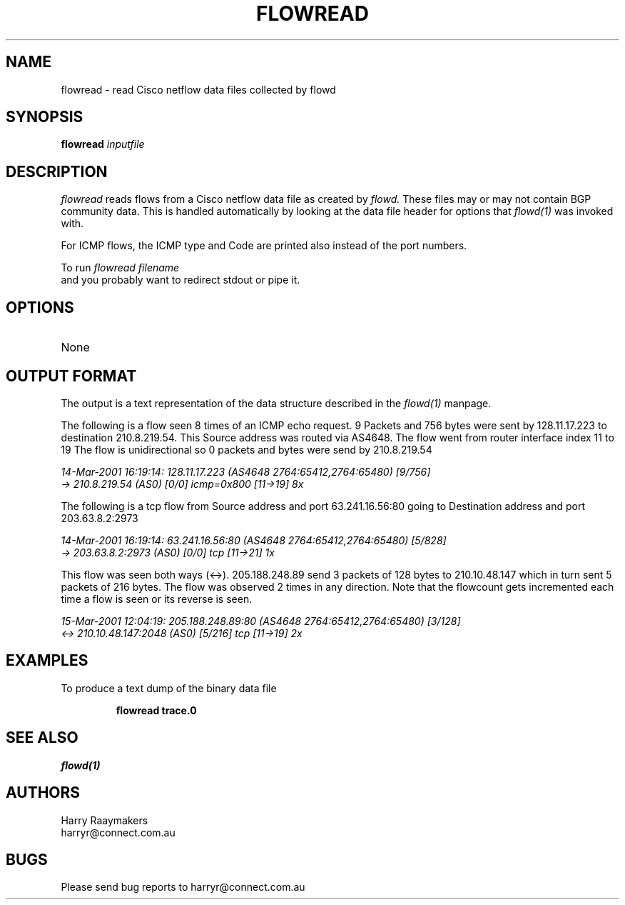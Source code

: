 .\" @(#) $Header: /usr/local/cvsroot/netflow/netflow/flowd/flowread.1,v 1.1.1.1 2004/05/29 09:06:41 harry Exp $
.\"
.TH FLOWREAD 1  "13 Mar 2001"
.SH NAME
flowread \- read Cisco netflow data files collected by flowd
.SH SYNOPSIS
.na
.B flowread
.I inputfile
.br
.ad
.SH DESCRIPTION
.LP
\fIflowread\fP reads flows from a Cisco netflow data file as created by
.I flowd. 
These files may or may not contain BGP community data. This
is handled automatically by looking at the data file header for options
that
.I flowd(1) 
was invoked with.
.br

For ICMP flows, the ICMP type and Code are printed also instead of
the port numbers.
.LP
To run
.I flowread filename
.br
and you probably want to redirect stdout or pipe it.
.SH OPTIONS
.TP
None
.br

.SH OUTPUT FORMAT

The output is a text representation of the data structure described 
in the 
.I flowd(1)
manpage.
.br

The following is a flow seen 8 times of an 
ICMP echo request.
9 Packets and 756 bytes were sent by 
128.11.17.223 
to destination 
210.8.219.54. This Source address was routed via
AS4648.  
The flow went from router interface index 11 to 19
The flow is unidirectional so 0 packets and bytes were send by 210.8.219.54
.br

.nf
.I 14-Mar-2001 16:19:14: 128.11.17.223 (AS4648 2764:65412,2764:65480) [9/756] 
.I -> 210.8.219.54 (AS0) [0/0] icmp=0x800 [11->19] 8x
.fi
.br

The following is a tcp flow from Source address and port 63.241.16.56:80 going to
Destination address and port 203.63.8.2:2973
.br

.nf
.I 14-Mar-2001 16:19:14: 63.241.16.56:80 (AS4648 2764:65412,2764:65480) [5/828] 
.I -> 203.63.8.2:2973 (AS0) [0/0] tcp [11->21] 1x
.fi
.br

This flow was seen both ways (<->). 205.188.248.89 send 3 packets of 128 bytes to 210.10.48.147 which
in turn sent 5 packets of 216 bytes. The flow was observed 2 times in any direction. Note that the
flowcount gets incremented each time a flow is seen or its reverse is seen. 
.br

.nf
.I 15-Mar-2001 12:04:19: 205.188.248.89:80 (AS4648 2764:65412,2764:65480) [3/128] 
.I <-> 210.10.48.147:2048 (AS0) [5/216] tcp [11->19] 2x

.SH EXAMPLES
.LP
To produce a text dump of the binary data file
.RS
.br

.nf
\fBflowread trace.0 \fP
.fi
.RE
.SH "SEE ALSO"
.I flowd(1)
.SH AUTHORS
Harry Raaymakers
.br
harryr@connect.com.au
.SH BUGS
Please send bug reports to harryr@connect.com.au
